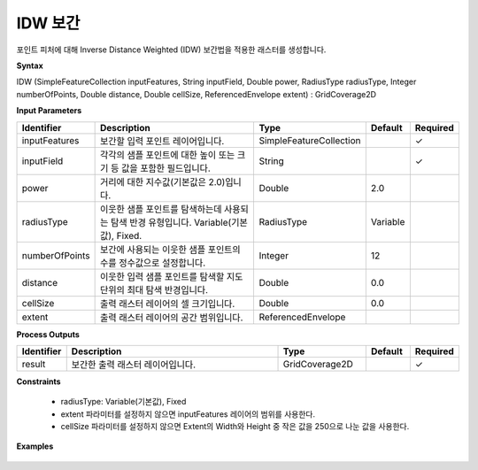 .. _idw:

IDW 보간
==================

포인트 피처에 대해 Inverse Distance Weighted (IDW) 보간법을 적용한 래스터를 생성합니다.

**Syntax**

IDW (SimpleFeatureCollection inputFeatures, String inputField, Double power, RadiusType radiusType, Integer numberOfPoints, Double distance, Double cellSize, ReferencedEnvelope extent) : GridCoverage2D

**Input Parameters**

.. list-table::
   :widths: 10 50 20 10 10

   * - **Identifier**
     - **Description**
     - **Type**
     - **Default**
     - **Required**

   * - inputFeatures
     - 보간할 입력 포인트 레이어입니다.
     - SimpleFeatureCollection
     -
     - ✓

   * - inputField
     - 각각의 샘플 포인트에 대한 높이 또는 크기 등 값을 포함한 필드입니다.
     - String
     -
     - ✓

   * - power
     - 거리에 대한 지수값(기본값은 2.0)입니다.
     - Double
     - 2.0
     -

   * - radiusType
     - 이웃한 샘플 포인트를 탐색하는데 사용되는 탐색 반경 유형입니다. Variable(기본값), Fixed.
     - RadiusType
     - Variable
     -

   * - numberOfPoints
     - 보간에 사용되는 이웃한 샘플 포인트의 수를 정수값으로 설정합니다.
     - Integer
     - 12
     -

   * - distance
     - 이웃한 입력 샘플 포인트를 탐색할 지도 단위의 최대 탐색 반경입니다.
     - Double
     - 0.0
     -

   * - cellSize
     - 출력 래스터 레이어의 셀 크기입니다.
     - Double
     - 0.0
     -

   * - extent
     - 출력 래스터 레이어의 공간 범위입니다.
     - ReferencedEnvelope
     -
     -

**Process Outputs**

.. list-table::
   :widths: 10 50 20 10 10

   * - **Identifier**
     - **Description**
     - **Type**
     - **Default**
     - **Required**

   * - result
     - 보간한 출력 래스터 레이어입니다.
     - GridCoverage2D
     -
     - ✓

**Constraints**

 - radiusType: Variable(기본값), Fixed
 - extent 파라미터를 설정하지 않으면 inputFeatures 레이어의 범위를 사용한다.
 - cellSize 파라미터를 설정하지 않으면 Extent의 Width와 Height 중 작은 값을 250으로 나눈 값을 사용한다.

**Examples**

  .. image:: images/idw.png
